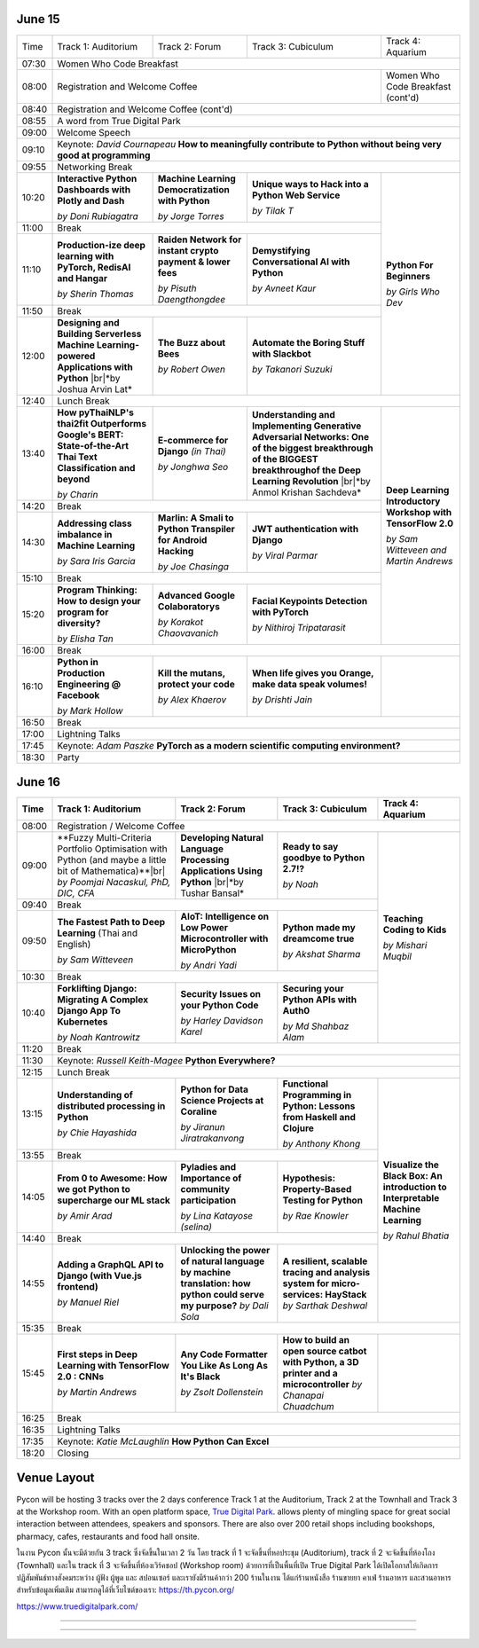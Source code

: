 .. title: Schedule
.. slug: schedule
.. date: 2019-05-09 15:00:00 UTC+07:00
.. tags:
.. category:
.. link:
.. description: Conference schedule.
.. type: text

.. |br| raw:: html

  <br/>

June 15
=======

.. table::
    :class: schedule

    +-------+------------------------------------+------------------------------------+------------------------------------+------------------------------------+
    | Time  |Track 1: Auditorium                 |Track 2: Forum                      |Track 3: Cubiculum                  |Track 4: Aquarium                   |
    +-------+------------------------------------+------------------------------------+------------------------------------+------------------------------------+
    | 07:30 |Women Who Code Breakfast                                                                                                                           |
    +-------+------------------------------------+------------------------------------+------------------------------------+------------------------------------+
    | 08:00 |Registration and Welcome Coffee                                                                               |Women Who Code Breakfast (cont'd)   |
    +-------+------------------------------------+------------------------------------+------------------------------------+------------------------------------+
    | 08:40 |Registration and Welcome Coffee  (cont'd)                                                                                                          |
    +-------+------------------------------------+------------------------------------+------------------------------------+------------------------------------+
    | 08:55 |A word from True Digital Park                                                                                                                      |
    +-------+------------------------------------+------------------------------------+------------------------------------+------------------------------------+
    | 09:00 |Welcome Speech                                                                                                                                     |
    +-------+------------------------------------+------------------------------------+------------------------------------+------------------------------------+
    |       |                                                                                                                                                   |
    | 09:10 |Keynote: *David Cournapeau*                                                                                                                        |
    |       |**How to meaningfully contribute to Python without being very good at programming**                                                                |
    +-------+------------------------------------+------------------------------------+------------------------------------+------------------------------------+
    | 09:55 |Networking Break                                                                                                                                   |
    +-------+------------------------------------+------------------------------------+------------------------------------+------------------------------------+
    |       |**Interactive Python Dashboards     |**Machine Learning                  |**Unique ways to Hack into          |                                    |
    | 10:20 |with Plotly and Dash**              |Democratization with Python**       |a Python Web Service**              |                                    |
    |       |                                    |                                    |                                    |                                    |
    |       |*by Doni Rubiagatra*                |*by Jorge Torres*                   |*by Tilak T*                        |                                    |
    +-------+------------------------------------+------------------------------------+------------------------------------+                                    +
    | 11:00 |Break                                                                                                         |                                    |
    +-------+------------------------------------+------------------------------------+------------------------------------+                                    +
    |       |**Production-ize deep learning with |**Raiden Network for instant        |**Demystifying Conversational       |                                    |
    | 11:10 |PyTorch, RedisAI and Hangar**       |crypto payment & lower fees**       |AI with Python**                    |**Python For Beginners**            |
    |       |                                    |                                    |                                    |                                    |
    |       |*by Sherin Thomas*                  |*by Pisuth Daengthongdee*           |*by Avneet Kaur*                    |*by Girls Who Dev*                  |
    +-------+------------------------------------+------------------------------------+------------------------------------+                                    +
    | 11:50 |Break                                                                                                         |                                    |
    +-------+------------------------------------+------------------------------------+------------------------------------+                                    +
    |       |**Designing and Building Serverless |**The Buzz about Bees**             |**Automate the Boring Stuff         |                                    |
    | 12:00 |Machine Learning-powered            |                                    |with Slackbot**                     |                                    |
    |       |Applications with Python**          |                                    |                                    |                                    |
    |       ||br|*by Joshua Arvin Lat*           |*by Robert Owen*                    |*by Takanori Suzuki*                |                                    |
    +-------+------------------------------------+------------------------------------+------------------------------------+------------------------------------+
    | 12:40 |Lunch Break                                                                                                                                        |
    +-------+------------------------------------+------------------------------------+------------------------------------+------------------------------------+
    |       |**How pyThaiNLP's thai2fit          |**E-commerce for Django**           |**Understanding and Implementing    |                                    |
    | 13:40 |Outperforms Google's BERT:          |*(in Thai)*                         |Generative Adversarial Networks: One|                                    |
    |       |State-of-the-Art Thai Text          |                                    |of the biggest breakthrough of the  |                                    |
    |       |Classification and beyond**         |                                    |BIGGEST breakthroughof the Deep     |                                    |
    |       |                                    |                                    |Learning Revolution**               |                                    |
    |       |*by Charin*                         |*by Jonghwa Seo*                    ||br|*by Anmol Krishan Sachdeva*     |                                    |
    +-------+------------------------------------+------------------------------------+------------------------------------+                                    +
    | 14:20 |Break                                                                                                         |                                    |
    +-------+------------------------------------+------------------------------------+------------------------------------+                                    +
    |       |**Addressing class imbalance in     |**Marlin: A Smali to Python         |**JWT authentication with Django**  |**Deep Learning Introductory        |
    | 14:30 |Machine Learning**                  |Transpiler for Android Hacking**    |                                    |Workshop with TensorFlow 2.0**      |
    |       |                                    |                                    |                                    |                                    |
    |       |*by Sara Iris Garcia*               |*by Joe Chasinga*                   |*by Viral Parmar*                   |                                    |
    +-------+------------------------------------+------------------------------------+------------------------------------+                                    +
    | 15:10 |Break                                                                                                         |                                    |
    +-------+------------------------------------+------------------------------------+------------------------------------+                                    +
    |       |**Program Thinking: How to design   |**Advanced Google Colaboratorys**   |**Facial Keypoints Detection with   |*by Sam Witteveen and               |
    | 15:20 |your program for diversity?**       |                                    |PyTorch**                           |Martin Andrews*                     |
    |       |                                    |                                    |                                    |                                    |
    |       |*by Elisha Tan*                     |*by Korakot Chaovavanich*           |*by Nithiroj Tripatarasit*          |                                    |
    +-------+------------------------------------+------------------------------------+------------------------------------+------------------------------------+
    | 16:00 |Break                                                                                                                                              |
    +-------+------------------------------------+------------------------------------+------------------------------------+------------------------------------+
    |       |**Python in Production Engineering  |**Kill the mutans, protect          |**When life gives you Orange,       |                                    |
    | 16:10 |@ Facebook**                        |your code**                         |make data speak volumes!**          |                                    |
    |       |                                    |                                    |                                    |                                    |
    |       |*by Mark Hollow*                    |*by Alex Khaerov*                   |*by Drishti Jain*                   |                                    |
    +-------+------------------------------------+------------------------------------+------------------------------------+------------------------------------+
    | 16:50 |Break                                                                                                                                              |
    +-------+------------------------------------+------------------------------------+------------------------------------+------------------------------------+
    |       |                                                                                                                                                   |
    | 17:00 |Lightning Talks                                                                                                                                    |
    |       |                                                                                                                                                   |
    +-------+------------------------------------+------------------------------------+------------------------------------+------------------------------------+
    |       |                                                                                                                                                   |
    | 17:45 |Keynote: *Adam Paszke*                                                                                                                             |
    |       |**PyTorch as a modern scientific computing environment?**                                                                                          |
    +-------+------------------------------------+------------------------------------+------------------------------------+------------------------------------+
    | 18:30 |Party                                                                                                                                              |
    +-------+------------------------------------+------------------------------------+------------------------------------+------------------------------------+



June 16
=======

.. table::
    :class: schedule

    +-------+------------------------------------+------------------------------------+------------------------------------+------------------------------------+
    | Time  |Track 1: Auditorium                 |Track 2: Forum                      |Track 3: Cubiculum                  |Track 4: Aquarium                   |
    +=======+====================================+====================================+====================================+====================================+
    | 08:00 |Registration / Welcome Coffee                                                                                                                      |
    +-------+------------------------------------+------------------------------------+------------------------------------+------------------------------------+
    |       |**Fuzzy Multi-Criteria Portfolio    |**Developing Natural Language       |**Ready to say goodbye to           |                                    |
    | 09:00 |Optimisation with Python (and maybe |Processing Applications             |Python 2.7!?**                      |                                    |
    |       |a little bit of Mathematica)**|br|  |Using Python**                      |                                    |                                    |
    |       |*by Poomjai Nacaskul, PhD, DIC, CFA*||br|*by Tushar Bansal*              |*by Noah*                           |                                    |
    +-------+------------------------------------+------------------------------------+------------------------------------+                                    +
    | 09:40 |Break                                                                                                         |                                    |
    +-------+------------------------------------+------------------------------------+------------------------------------+                                    +
    |       |**The Fastest Path to  Deep         |**AIoT: Intelligence on Low Power   |**Python made my dreamcome true**   |                                    |
    | 09:50 |Learning** (Thai and English)       |Microcontroller with MicroPython**  |                                    |**Teaching Coding to Kids**         |
    |       |                                    |                                    |                                    |                                    |
    |       |*by Sam Witteveen*                  |*by Andri Yadi*                     |*by Akshat Sharma*                  |*by Mishari Muqbil*                 |
    +-------+------------------------------------+------------------------------------+------------------------------------+                                    +
    | 10:30 |Break                                                                                                         |                                    |
    +-------+------------------------------------+------------------------------------+------------------------------------+                                    +
    |       |**Forklifting Django: Migrating A   |**Security Issues on your Python    |**Securing your Python APIs         |                                    |
    | 10:40 |Complex Django App To Kubernetes**  |Code**                              |with Auth0**                        |                                    |
    |       |                                    |                                    |                                    |                                    |
    |       |*by Noah Kantrowitz*                |*by Harley Davidson Karel*          |*by Md Shahbaz Alam*                |                                    |
    +-------+------------------------------------+------------------------------------+------------------------------------+------------------------------------+
    | 11:20 |Break                                                                                                                                              |
    +-------+------------------------------------+------------------------------------+------------------------------------+------------------------------------+
    |       |                                                                                                                                                   |
    | 11:30 |Keynote: *Russell Keith-Magee*                                                                                                                     |
    |       |**Python Everywhere?**                                                                                                                             |
    +-------+------------------------------------+------------------------------------+------------------------------------+------------------------------------+
    | 12:15 |Lunch Break                                                                                                                                        |
    +-------+------------------------------------+------------------------------------+------------------------------------+------------------------------------+
    |       |**Understanding of distributed      |**Python for Data Science Projects  |**Functional Programming in Python: |                                    |
    | 13:15 |processing in Python**              |at Coraline**                       |Lessons from Haskell and Clojure**  |                                    |
    |       |                                    |                                    |                                    |                                    |
    |       |*by Chie Hayashida*                 |*by Jiranun Jiratrakanvong*         |*by Anthony Khong*                  |                                    |
    +-------+------------------------------------+------------------------------------+------------------------------------+                                    +
    | 13:55 |Break                                                                                                         |                                    |
    +-------+------------------------------------+------------------------------------+------------------------------------+                                    +
    |       |**From 0 to Awesome: How we got     |**Pyladies and Importance of        |**Hypothesis: Property-Based        |**Visualize the Black Box: An       |
    | 14:05 |Python to supercharge our ML stack**|community participation**           |Testing for Python**                |introduction to Interpretable       |
    |       |                                    |                                    |                                    |Machine Learning**                  |
    |       |*by Amir Arad*                      |*by Lina Katayose (selina)*         |*by Rae Knowler*                    |                                    |
    +-------+------------------------------------+------------------------------------+------------------------------------+                                    +
    | 14:40 |Break                                                                                                         |*by Rahul Bhatia*                   |
    +-------+------------------------------------+------------------------------------+------------------------------------+                                    +
    |       |**Adding a GraphQL API to Django    |**Unlocking the power of natural    |**A resilient, scalable tracing and |                                    |
    | 14:55 |(with Vue.js frontend)**            |language by machine translation:    |analysis system for micro-services: |                                    |
    |       |                                    |how python could serve my purpose?**|HayStack**                          |                                    |
    |       |*by Manuel Riel*                    |*by Dali Sola*                      |*by Sarthak Deshwal*                |                                    |
    +-------+------------------------------------+------------------------------------+------------------------------------+------------------------------------+
    | 15:35 |Break                                                                                                                                              |
    +-------+------------------------------------+------------------------------------+------------------------------------+------------------------------------+
    |       |**First steps in Deep Learning with |**Any Code Formatter You Like As    |**How to build an open source catbot|                                    |
    | 15:45 |TensorFlow 2.0 : CNNs**             |Long As It's Black**                |with Python, a 3D printer and a     |                                    |
    |       |                                    |                                    |microcontroller**                   |                                    |
    |       |*by Martin Andrews*                 |*by Zsolt Dollenstein*              |*by Chanapai Chuadchum*             |                                    |
    +-------+------------------------------------+------------------------------------+------------------------------------+------------------------------------+
    | 16:25 |Break                                                                                                                                              |
    +-------+------------------------------------+------------------------------------+------------------------------------+------------------------------------+
    |       |                                                                                                                                                   |
    | 16:35 |Lightning Talks                                                                                                                                    |
    |       |                                                                                                                                                   |
    +-------+------------------------------------+------------------------------------+------------------------------------+------------------------------------+
    |       |                                                                                                                                                   |
    | 17:35 |Keynote: *Katie McLaughlin*                                                                                                                        |
    |       |**How Python Can Excel**                                                                                                                           |
    +-------+------------------------------------+------------------------------------+------------------------------------+------------------------------------+
    | 18:20 |Closing                                                                                                                                            |
    +-------+------------------------------------+------------------------------------+------------------------------------+------------------------------------+


Venue Layout
============

Pycon will be hosting 3 tracks over the 2 days conference Track 1 at the Auditorium,
Track 2 at the Townhall and Track 3 at the Workshop room. With an open platform
space, `True Digital Park <https://www.truedigitalpark.com/>`_. allows plenty of
mingling space for great social interaction between attendees, speakers and sponsors.
There are also over 200 retail shops including bookshops, pharmacy, cafes, restaurants and
food hall onsite.

ในงาน Pycon นั้นจะมีด้วยกัน 3 track ซึ่งจัดขึ้นในเวลา 2 วัน โดย track ที่ 1 จะจัดขึ้นที่หอประชุม (Auditorium), track ที่ 2 จะจัดขึ้นที่ห้องโถง (Townhall) และใน track ที่ 3 จะจัดขึ้นที่ห้องเวิร์คชอป (Workshop room) ด้วยการที่เป็นพื้นที่เปิด True Digital Park ได้เปิดโอกาสให้เกิดการปฏิสัมพันธ์ทางสังคมระหว่าง ผู้ฟัง ผู้พูด และ สปอนเซอร์ และเรายังมีร้านค้ากว่า 200 ร้านในงาน ได้แก่ร้านหนังสือ ร้านขายยา คาเฟ่ ร้านอาหาร และสวนอาหาร
สำหรับข้อมูลเพิ่มเติม สามารถดูได้ที่เว็บไซต์ของเรา: https://th.pycon.org/

https://www.truedigitalpark.com/




.. image:: /venue/2.jpg

--------

.. image:: /venue/3.jpg

--------

.. image:: /venue/4.jpg

